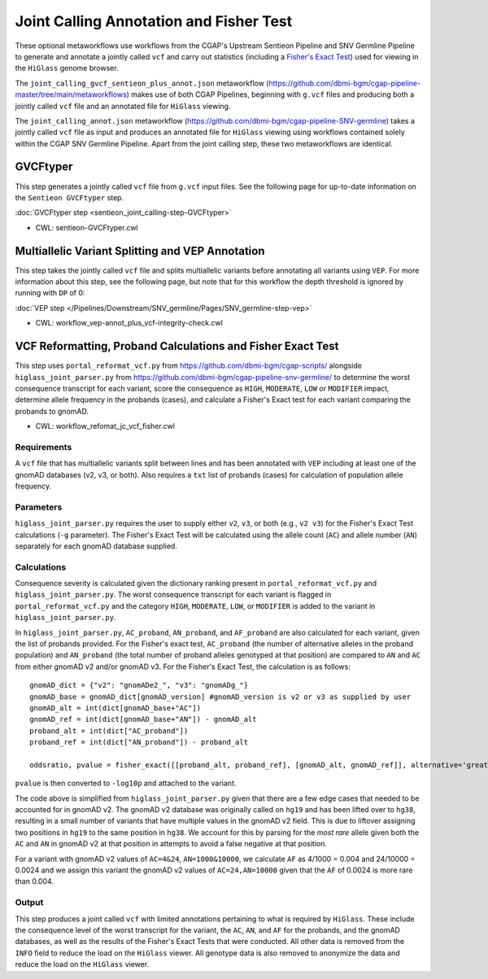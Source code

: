 ========================================
Joint Calling Annotation and Fisher Test
========================================

These optional metaworkflows use workflows from the CGAP's Upstream Sentieon Pipeline and SNV Germline Pipeline to generate and annotate a jointly called ``vcf`` and carry out statistics (including a `Fisher's Exact Test <https://en.wikipedia.org/wiki/Fisher%27s_exact_test#>`_) used for viewing in the ``HiGlass`` genome browser.

The ``joint_calling_gvcf_sentieon_plus_annot.json`` metaworkflow (https://github.com/dbmi-bgm/cgap-pipeline-master/tree/main/metaworkflows) makes use of both CGAP Pipelines, beginning with  ``g.vcf`` files and producing both a jointly called ``vcf`` file and an annotated file for ``HiGlass`` viewing.

The ``joint_calling_annot.json`` metaworkflow (https://github.com/dbmi-bgm/cgap-pipeline-SNV-germline) takes a jointly called ``vcf`` file as input and produces an annotated file for ``HiGlass`` viewing using workflows contained solely within the CGAP SNV Germline Pipeline. Apart from the joint calling step, these two metaworkflows are identical.

GVCFtyper
---------

This step generates a jointly called ``vcf`` file from ``g.vcf`` input files. See the following page for up-to-date information on the ``Sentieon GVCFtyper`` step.

:doc:`GVCFtyper step <sentieon_joint_calling-step-GVCFtyper>`

* CWL: sentieon-GVCFtyper.cwl

Multiallelic Variant Splitting and VEP Annotation
-------------------------------------------------

This step takes the jointly called ``vcf`` file and splits multiallelic variants before annotating all variants using ``VEP``. For more information about this step, see the following page, but note that for this workflow the depth threshold is ignored by running with ``DP`` of 0:

:doc:`VEP step </Pipelines/Downstream/SNV_germline/Pages/SNV_germline-step-vep>`

* CWL: workflow_vep-annot_plus_vcf-integrity-check.cwl

VCF Reformatting, Proband Calculations and Fisher Exact Test
------------------------------------------------------------

This step uses ``portal_reformat_vcf.py`` from https://github.com/dbmi-bgm/cgap-scripts/ alongside ``higlass_joint_parser.py`` from https://github.com/dbmi-bgm/cgap-pipeline-snv-germline/ to determine the worst consequence transcript for each variant, score the consequence as ``HIGH``, ``MODERATE``, ``LOW`` or ``MODIFIER`` impact, determine allele frequency in the probands (cases), and calculate a Fisher's Exact test for each variant comparing the probands to gnomAD.

* CWL: workflow_refomat_jc_vcf_fisher.cwl

Requirements
++++++++++++

A ``vcf`` file that has multiallelic variants split between lines and has been annotated with ``VEP`` including at least one of the gnomAD databases (v2, v3, or both). Also requires a ``txt`` list of probands (cases) for calculation of population allele frequency.

Parameters
++++++++++

``higlass_joint_parser.py`` requires the user to supply either ``v2``, ``v3``, or both (e.g., ``v2 v3``) for the Fisher's Exact Test calculations (``-g`` parameter). The Fisher's Exact Test will be calculated using the allele count (``AC``) and allele number (``AN``) separately for each gnomAD database supplied.

Calculations
++++++++++++

Consequence severity is calculated given the dictionary ranking present in ``portal_reformat_vcf.py`` and ``higlass_joint_parser.py``. The worst consequence transcript for each variant is flagged in ``portal_reformat_vcf.py`` and the category ``HIGH``, ``MODERATE``, ``LOW``, or ``MODIFIER`` is added to the variant in ``higlass_joint_parser.py``.

In ``higlass_joint_parser.py``, ``AC_proband``, ``AN_proband``, and ``AF_proband`` are also calculated for each variant, given the list of probands provided. For the Fisher's exact test, ``AC_proband`` (the number of alternative alleles in the proband population) and ``AN_proband`` (the total number of proband alleles genotyped at that position) are compared to ``AN`` and ``AC`` from either gnomAD v2 and/or gnomAD v3. For the Fisher's Exact Test, the calculation is as follows:

::

    gnomAD_dict = {"v2": "gnomADe2_", "v3": "gnomADg_"}
    gnomAD_base = gnomAD_dict[gnomAD_version] #gnomAD_version is v2 or v3 as supplied by user
    gnomAD_alt = int(dict[gnomAD_base+"AC"])
    gnomAD_ref = int(dict[gnomAD_base+"AN"]) - gnomAD_alt
    proband_alt = int(dict["AC_proband"])
    proband_ref = int(dict["AN_proband"]) - proband_alt

    oddsratio, pvalue = fisher_exact([[proband_alt, proband_ref], [gnomAD_alt, gnomAD_ref]], alternative='greater')

``pvalue`` is then converted to ``-log10p`` and attached to the variant.

The code above is simplified from ``higlass_joint_parser.py`` given that there are a few edge cases that needed to be accounted for in gnomAD v2. The gnomAD v2 database was originally called on ``hg19`` and has been lifted over to ``hg38``, resulting in a small number of variants that have multiple values in the gnomAD v2 field. This is due to liftover assigning two positions in ``hg19`` to the same position in ``hg38``. We account for this by parsing for the *most rare* allele given both the ``AC`` and ``AN`` in gnomAD v2 at that position in attempts to avoid a false negative at that position.

For a variant with gnomAD v2 values of ``AC=4&24``, ``AN=1000&10000``, we calculate ``AF`` as 4/1000 = 0.004 and 24/10000 = 0.0024 and we assign this variant the gnomAD v2 values of ``AC=24,AN=10000`` given that the ``AF`` of 0.0024 is more rare than 0.004.

Output
++++++

This step produces a joint called ``vcf`` with limited annotations pertaining to what is required by ``HiGlass``. These include the consequence level of the worst transcript for the variant, the ``AC``, ``AN``, and ``AF`` for the probands, and the gnomAD databases, as well as the results of the Fisher's Exact Tests that were conducted. All other data is removed from the ``INFO`` field to reduce the load on the ``HiGlass`` viewer. All genotype data is also removed to anonymize the data and reduce the load on the ``HiGlass`` viewer.
